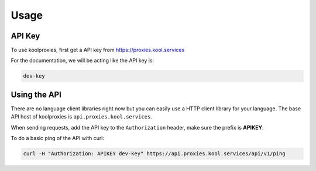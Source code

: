 Usage
=====

.. _api_key:

API Key
------------

To use koolproxies, first get a API key from https://proxies.kool.services

For the documentation, we will be acting like the API key is:

.. code-block:: console

   dev-key

.. _using_api:

Using the API
----------------

There are no language client libraries right now but you can easily use a HTTP client library for your language.
The base API host of koolproxies is ``api.proxies.kool.services``.

When sending requests, add the API key to the ``Authorization`` header, make sure the prefix is **APIKEY**.

To do a basic ping of the API with curl:

.. code-block:: console

   curl -H "Authorization: APIKEY dev-key" https://api.proxies.kool.services/api/v1/ping
   
   
